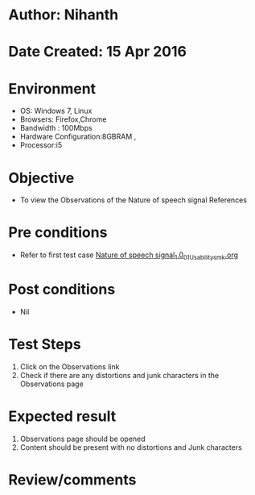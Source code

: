 * Author: Nihanth
* Date Created: 15 Apr 2016
* Environment
  - OS: Windows 7, Linux
  - Browsers: Firefox,Chrome
  - Bandwidth : 100Mbps
  - Hardware Configuration:8GBRAM , 
  - Processor:i5

* Objective
  - To view the Observations of the Nature of speech signal References

* Pre conditions
  - Refer to first test case [[https://github.com/Virtual-Labs/speech-signal-processing-iiith/blob/master/test-cases/integration_test-cases/Nature of speech signal_1.0/Nature of speech signal_1.0_01_Usability_smk.org][Nature of speech signal_1.0_01_Usability_smk.org]]

* Post conditions
  - Nil
* Test Steps
  1. Click on the Observations link 
  2. Check if there are any distortions and junk characters in the Observations page

* Expected result
  1. Observations page should be opened
  2. Content should be present with no distortions and Junk characters

* Review/comments


